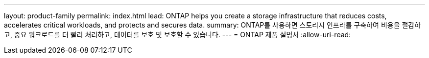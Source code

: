 ---
layout: product-family 
permalink: index.html 
lead: ONTAP helps you create a storage infrastructure that reduces costs, accelerates critical workloads, and protects and secures data.  
summary: ONTAP를 사용하면 스토리지 인프라를 구축하여 비용을 절감하고, 중요 워크로드를 더 빨리 처리하고, 데이터를 보호 및 보호할 수 있습니다. 
---
= ONTAP 제품 설명서
:allow-uri-read: 


